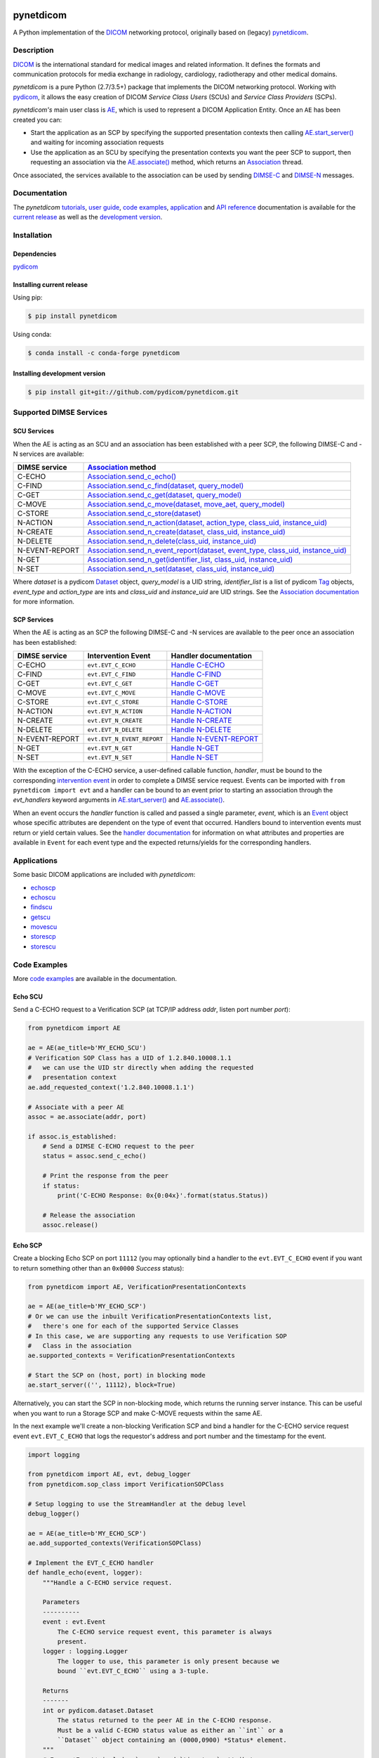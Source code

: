 .. class:: center
.. image:: https://codecov.io/gh/pydicom/pynetdicom/branch/master/graph/badge.svg
    :target: https://codecov.io/gh/pydicom/pynetdicom
.. image:: https://travis-ci.org/pydicom/pynetdicom.svg?branch=master
    :target: https://travis-ci.org/pydicom/pynetdicom
.. image:: https://circleci.com/gh/pydicom/pynetdicom/tree/master.svg?style=shield
    :target: https://circleci.com/gh/pydicom/pynetdicom/tree/master
.. image:: https://badge.fury.io/py/pynetdicom.svg
    :target: https://badge.fury.io/py/pynetdicom
.. image:: https://img.shields.io/pypi/pyversions/pynetdicom.svg
    :target: https://img.shields.io/pypi/pyversions/pynetdicom.svg
.. image:: https://img.shields.io/conda/vn/conda-forge/pynetdicom.svg
   :target: https://anaconda.org/conda-forge/pynetdicom
.. image:: https://zenodo.org/badge/DOI/10.5281/zenodo.3880767.svg
   :target: https://doi.org/10.5281/zenodo.3880767
.. image:: https://badges.gitter.im/pydicom/Lobby.svg
    :target: https://gitter.im/pydicom/Lobby


pynetdicom
==========

A Python implementation of the `DICOM <http://dicom.nema.org>`_
networking protocol, originally based on (legacy)
`pynetdicom <https://github.com/patmun/pynetdicom_legacy>`_.


Description
-----------

`DICOM <http://dicom.nema.org>`_ is the international standard for medical
images and related information. It defines the formats and communication
protocols for media exchange in radiology, cardiology, radiotherapy and other
medical domains.

*pynetdicom* is a pure Python (2.7/3.5+) package that implements the DICOM
networking protocol. Working with
`pydicom <https://github.com/pydicom/pydicom>`_, it allows the easy creation
of DICOM *Service Class Users* (SCUs) and *Service Class Providers* (SCPs).

*pynetdicom's* main user class is
`AE <https://pydicom.github.io/pynetdicom/stable/reference/generated/pynetdicom.ae.ApplicationEntity.html>`_,
which is used to represent a DICOM Application Entity. Once an ``AE`` has been
created you can:

- Start the application as an SCP by specifying the supported presentation
  contexts then calling
  `AE.start_server() <https://pydicom.github.io/pynetdicom/stable/reference/generated/pynetdicom.ae.ApplicationEntity.html#pynetdicom.ae.ApplicationEntity.start_server>`_
  and waiting for incoming association requests
- Use the application as an SCU by specifying the presentation contexts you
  want the peer SCP to support, then requesting an association
  via the
  `AE.associate() <https://pydicom.github.io/pynetdicom/stable/reference/generated/pynetdicom.ae.ApplicationEntity.html#pynetdicom.ae.ApplicationEntity.associate>`_
  method, which returns an
  `Association <https://pydicom.github.io/pynetdicom/stable/reference/generated/pynetdicom.association.Association.html#pynetdicom.association.Association>`_
  thread.

Once associated, the services available to the association can
be used by sending
`DIMSE-C <http://dicom.nema.org/medical/dicom/current/output/html/part07.html#chapter_9>`_
and
`DIMSE-N <http://dicom.nema.org/medical/dicom/current/output/html/part07.html#chapter_10>`_
messages.

Documentation
-------------
The *pynetdicom*
`tutorials <https://pydicom.github.io/pynetdicom/stable/tutorials/index.html>`_,
`user guide <https://pydicom.github.io/pynetdicom/stable/user/index.html>`_,
`code examples <https://pydicom.github.io/pynetdicom/stable/examples/index.html>`_,
`application <https://pydicom.github.io/pynetdicom/stable/apps/index.html>`_ and
`API reference <https://pydicom.github.io/pynetdicom/stable/reference/index.html>`_
documentation is available for the
`current release <https://pydicom.github.io/pynetdicom/>`_ as well as the
`development version <https://pydicom.github.io/pynetdicom/dev>`_.

Installation
------------
Dependencies
~~~~~~~~~~~~
`pydicom <https://github.com/pydicom/pydicom>`_

Installing current release
~~~~~~~~~~~~~~~~~~~~~~~~~~
Using pip:

.. code-block:: sh

    $ pip install pynetdicom

Using conda:

.. code-block:: sh

    $ conda install -c conda-forge pynetdicom


Installing development version
~~~~~~~~~~~~~~~~~~~~~~~~~~~~~~
.. code-block:: sh

    $ pip install git+git://github.com/pydicom/pynetdicom.git


Supported DIMSE Services
------------------------
SCU Services
~~~~~~~~~~~~

When the AE is acting as an SCU and an association has been established with a
peer SCP, the following DIMSE-C and -N services are available:

.. _assoc: https://pydicom.github.io/pynetdicom/stable/reference/generated/pynetdicom.association.Association.html
.. _echo: https://pydicom.github.io/pynetdicom/stable/reference/generated/pynetdicom.association.Association.html#pynetdicom.association.Association.send_c_echo
.. _find: https://pydicom.github.io/pynetdicom/stable/reference/generated/pynetdicom.association.Association.html#pynetdicom.association.Association.send_c_find
.. _c_get: https://pydicom.github.io/pynetdicom/stable/reference/generated/pynetdicom.association.Association.html#pynetdicom.association.Association.send_c_get
.. _move: https://pydicom.github.io/pynetdicom/stable/reference/generated/pynetdicom.association.Association.html#pynetdicom.association.Association.send_c_move
.. _store: https://pydicom.github.io/pynetdicom/stable/reference/generated/pynetdicom.association.Association.html#pynetdicom.association.Association.send_c_store
.. _action: https://pydicom.github.io/pynetdicom/stable/reference/generated/pynetdicom.association.Association.html#pynetdicom.association.Association.send_n_action
.. _create: https://pydicom.github.io/pynetdicom/stable/reference/generated/pynetdicom.association.Association.html#pynetdicom.association.Association.send_n_create
.. _delete: https://pydicom.github.io/pynetdicom/stable/reference/generated/pynetdicom.association.Association.html#pynetdicom.association.Association.send_n_delete
.. _er: https://pydicom.github.io/pynetdicom/stable/reference/generated/pynetdicom.association.Association.html#pynetdicom.association.Association.send_n_event_report
.. _n_get: https://pydicom.github.io/pynetdicom/stable/reference/generated/pynetdicom.association.Association.html#pynetdicom.association.Association.send_n_get
.. _set: https://pydicom.github.io/pynetdicom/stable/reference/generated/pynetdicom.association.Association.html#pynetdicom.association.Association.send_n_set


+----------------+----------------------------------------------------------------------------------------+
| DIMSE service  | `Association <assoc_>`_ method                                                         |
+================+========================================================================================+
| C-ECHO         | `Association.send_c_echo() <echo_>`_                                                   |
+----------------+----------------------------------------------------------------------------------------+
| C-FIND         | `Association.send_c_find(dataset, query_model) <find_>`_                               |
+----------------+----------------------------------------------------------------------------------------+
| C-GET          | `Association.send_c_get(dataset, query_model) <c_get_>`_                               |
+----------------+----------------------------------------------------------------------------------------+
| C-MOVE         | `Association.send_c_move(dataset, move_aet, query_model) <move_>`_                     |
+----------------+----------------------------------------------------------------------------------------+
| C-STORE        | `Association.send_c_store(dataset) <store_>`_                                          |
+----------------+----------------------------------------------------------------------------------------+
| N-ACTION       | `Association.send_n_action(dataset, action_type, class_uid, instance_uid) <action_>`_  |
+----------------+----------------------------------------------------------------------------------------+
| N-CREATE       | `Association.send_n_create(dataset, class_uid, instance_uid) <create_>`_               |
+----------------+----------------------------------------------------------------------------------------+
| N-DELETE       | `Association.send_n_delete(class_uid, instance_uid) <delete_>`_                        |
+----------------+----------------------------------------------------------------------------------------+
| N-EVENT-REPORT | `Association.send_n_event_report(dataset, event_type, class_uid, instance_uid) <er_>`_ |
+----------------+----------------------------------------------------------------------------------------+
| N-GET          | `Association.send_n_get(identifier_list, class_uid, instance_uid) <n_get_>`_           |
+----------------+----------------------------------------------------------------------------------------+
| N-SET          | `Association.send_n_set(dataset, class_uid, instance_uid) <set_>`_                     |
+----------------+----------------------------------------------------------------------------------------+

Where *dataset* is a pydicom
`Dataset <https://pydicom.github.io/pydicom/stable/ref_guide.html#dataset>`_
object, *query_model* is a UID string, *identifier_list* is a list of pydicom
`Tag <https://pydicom.github.io/pydicom/stable/api_ref.html#pydicom.tag.Tag>`_
objects, *event_type* and *action_type* are ints and *class_uid* and
*instance_uid* are UID strings. See the
`Association documentation <https://pydicom.github.io/pynetdicom/stable/reference/generated/pynetdicom.association.Association.html>`_
for more information.


SCP Services
~~~~~~~~~~~~

When the AE is acting as an SCP the following DIMSE-C and -N services are
available to the peer once an association has been established:

.. _hecho: https://pydicom.github.io/pynetdicom/stable/reference/generated/pynetdicom._handlers.doc_handle_echo.html
.. _hfind: https://pydicom.github.io/pynetdicom/stable/reference/generated/pynetdicom._handlers.doc_handle_find.html
.. _hc_get: https://pydicom.github.io/pynetdicom/stable/reference/generated/pynetdicom._handlers.doc_handle_c_get.html
.. _hmove: https://pydicom.github.io/pynetdicom/stable/reference/generated/pynetdicom._handlers.doc_handle_move.html
.. _hstore: https://pydicom.github.io/pynetdicom/stable/reference/generated/pynetdicom._handlers.doc_handle_store.html
.. _haction: https://pydicom.github.io/pynetdicom/stable/reference/generated/pynetdicom._handlers.doc_handle_action.html
.. _hcreate: https://pydicom.github.io/pynetdicom/stable/reference/generated/pynetdicom._handlers.doc_handle_create.html
.. _hdelete: https://pydicom.github.io/pynetdicom/stable/reference/generated/pynetdicom._handlers.doc_handle_delete.html
.. _her: https://pydicom.github.io/pynetdicom/stable/reference/generated/pynetdicom._handlers.doc_handle_event_report.html
.. _hn_get: https://pydicom.github.io/pynetdicom/stable/reference/generated/pynetdicom._handlers.doc_handle_n_get.html
.. _hset: https://pydicom.github.io/pynetdicom/stable/reference/generated/pynetdicom._handlers.doc_handle_set.html

+----------------+----------------------------+---------------------------------+
| DIMSE service  | Intervention Event         | Handler documentation           |
+================+============================+=================================+
| C-ECHO         | ``evt.EVT_C_ECHO``         | `Handle C-ECHO <hecho_>`_       |
+----------------+----------------------------+---------------------------------+
| C-FIND         | ``evt.EVT_C_FIND``         | `Handle C-FIND <hfind_>`_       |
+----------------+----------------------------+---------------------------------+
| C-GET          | ``evt.EVT_C_GET``          | `Handle C-GET <hc_get_>`_       |
+----------------+----------------------------+---------------------------------+
| C-MOVE         | ``evt.EVT_C_MOVE``         | `Handle C-MOVE <hmove_>`_       |
+----------------+----------------------------+---------------------------------+
| C-STORE        | ``evt.EVT_C_STORE``        | `Handle C-STORE <hstore_>`_     |
+----------------+----------------------------+---------------------------------+
| N-ACTION       | ``evt.EVT_N_ACTION``       | `Handle N-ACTION <haction_>`_   |
+----------------+----------------------------+---------------------------------+
| N-CREATE       | ``evt.EVT_N_CREATE``       | `Handle N-CREATE <hcreate_>`_   |
+----------------+----------------------------+---------------------------------+
| N-DELETE       | ``evt.EVT_N_DELETE``       | `Handle N-DELETE <hdelete_>`_   |
+----------------+----------------------------+---------------------------------+
| N-EVENT-REPORT | ``evt.EVT_N_EVENT_REPORT`` | `Handle N-EVENT-REPORT <her_>`_ |
+----------------+----------------------------+---------------------------------+
| N-GET          | ``evt.EVT_N_GET``          | `Handle N-GET <hn_get_>`_       |
+----------------+----------------------------+---------------------------------+
| N-SET          | ``evt.EVT_N_SET``          | `Handle N-SET <hset_>`_         |
+----------------+----------------------------+---------------------------------+


With the exception of the C-ECHO service, a user-defined callable function,
*handler*, must be bound to the corresponding
`intervention event <https://pydicom.github.io/pynetdicom/stable/user/events#intervention-events>`_
in order to complete a DIMSE service request. Events
can be imported with ``from pynetdicom import evt`` and a handler can be
bound to an event prior to starting an association through the *evt_handlers*
keyword arguments in
`AE.start_server() <https://pydicom.github.io/pynetdicom/stable/reference/generated/pynetdicom.ae.ApplicationEntity.html#pynetdicom.ae.ApplicationEntity.start_server>`_
and
`AE.associate() <https://pydicom.github.io/pynetdicom/stable/reference/generated/pynetdicom.ae.ApplicationEntity.html#pynetdicom.ae.ApplicationEntity.associate>`_.

When an event occurs the *handler* function is called and passed a single
parameter, *event*, which is an
`Event <https://pydicom.github.io/pynetdicom/stable/reference/generated/pynetdicom.events.Event.html>`_
object whose specific attributes
are dependent on the type of event that occurred. Handlers bound to
intervention events must  return or yield certain values. See the
`handler documentation <https://pydicom.github.io/pynetdicom/stable/reference/events>`_
for information on what attributes and properties are available in ``Event``
for each event type and the expected returns/yields for the
corresponding handlers.

Applications
------------

Some basic DICOM applications are included with *pynetdicom*:

* `echoscp <https://pydicom.github.io/pynetdicom/stable/apps/echoscp.html>`_
* `echoscu <https://pydicom.github.io/pynetdicom/stable/apps/echoscu.html>`_
* `findscu <https://pydicom.github.io/pynetdicom/stable/apps/findscu.html>`_
* `getscu <https://pydicom.github.io/pynetdicom/stable/apps/getscu.html>`_
* `movescu <https://pydicom.github.io/pynetdicom/stable/apps/movescu.html>`_
* `storescp <https://pydicom.github.io/pynetdicom/stable/apps/storescp.html>`_
* `storescu <https://pydicom.github.io/pynetdicom/stable/apps/storescu.html>`_

Code Examples
-------------

More
`code examples <https://pydicom.github.io/pynetdicom/stable/examples/index.html>`_
are available in the documentation.

Echo SCU
~~~~~~~~
Send a C-ECHO request to a Verification SCP (at TCP/IP address
*addr*, listen port number *port*):

.. code-block:: python

        from pynetdicom import AE

        ae = AE(ae_title=b'MY_ECHO_SCU')
        # Verification SOP Class has a UID of 1.2.840.10008.1.1
        #   we can use the UID str directly when adding the requested
        #   presentation context
        ae.add_requested_context('1.2.840.10008.1.1')

        # Associate with a peer AE
        assoc = ae.associate(addr, port)

        if assoc.is_established:
            # Send a DIMSE C-ECHO request to the peer
            status = assoc.send_c_echo()

            # Print the response from the peer
            if status:
                print('C-ECHO Response: 0x{0:04x}'.format(status.Status))

            # Release the association
            assoc.release()

Echo SCP
~~~~~~~~
Create a blocking Echo SCP on port ``11112`` (you may optionally
bind a handler to the ``evt.EVT_C_ECHO`` event if you want to return something
other than an ``0x0000`` *Success* status):

.. code-block:: python

        from pynetdicom import AE, VerificationPresentationContexts

        ae = AE(ae_title=b'MY_ECHO_SCP')
        # Or we can use the inbuilt VerificationPresentationContexts list,
        #   there's one for each of the supported Service Classes
        # In this case, we are supporting any requests to use Verification SOP
        #   Class in the association
        ae.supported_contexts = VerificationPresentationContexts

        # Start the SCP on (host, port) in blocking mode
        ae.start_server(('', 11112), block=True)

Alternatively, you can start the SCP in non-blocking mode, which returns the
running server instance. This can be useful when you want to run a Storage SCP
and make C-MOVE requests within the same AE.

In the next example we'll create a non-blocking Verification SCP and bind a
handler for the C-ECHO service request event ``evt.EVT_C_ECHO`` that logs the
requestor's address and port number and the timestamp for the event.

.. code-block:: python

        import logging

        from pynetdicom import AE, evt, debug_logger
        from pynetdicom.sop_class import VerificationSOPClass

        # Setup logging to use the StreamHandler at the debug level
        debug_logger()

        ae = AE(ae_title=b'MY_ECHO_SCP')
        ae.add_supported_contexts(VerificationSOPClass)

        # Implement the EVT_C_ECHO handler
        def handle_echo(event, logger):
            """Handle a C-ECHO service request.

            Parameters
            ----------
            event : evt.Event
                The C-ECHO service request event, this parameter is always
                present.
            logger : logging.Logger
                The logger to use, this parameter is only present because we
                bound ``evt.EVT_C_ECHO`` using a 3-tuple.

            Returns
            -------
            int or pydicom.dataset.Dataset
                The status returned to the peer AE in the C-ECHO response.
                Must be a valid C-ECHO status value as either an ``int`` or a
                ``Dataset`` object containing an (0000,0900) *Status* element.
            """
            # Every *Event* includes `assoc` and `timestamp` attributes
            #   which are the *Association* instance the event occurred in
            #   and the *datetime.datetime* the event occurred at
            requestor = event.assoc.requestor
            timestamp = event.timestamp.strftime("%Y-%m-%d %H:%M:%S")
            msg = (
                "Received C-ECHO service request from ({}, {}) at {}"
                .format(requestor.address, requestor.port, timestamp)
            )
            logger.info(msg)

            # Return a *Success* status
            return 0x0000

        # By binding using a 3-tuple we can pass extra arguments to
        #   the handler
        handlers = [(evt.EVT_C_ECHO, handle_echo, [logging.getLogger('pynetdicom')])]

        # Start the SCP in non-blocking mode
        scp = ae.start_server(('', 11112), block=False, evt_handlers=handlers)

        # Associate and send a C-ECHO request to our own Verification SCP
        ae.add_requested_context(VerificationSOPClass)
        assoc = ae.associate('localhost', 11112)
        if assoc.is_established:
            status = assoc.send_c_echo()
            assoc.release()

        # Shutdown the SCP
        scp.shutdown()

Storage SCU
~~~~~~~~~~~
Send the DICOM *CT Image Storage* dataset in *file-in.dcm* to a peer Storage
SCP (at TCP/IP address *addr*, listen port number *port*):

.. code-block:: python

        from pydicom import dcmread
        from pydicom.uid import ImplicitVRLittleEndian

        from pynetdicom import AE, VerificationPresentationContexts
        from pynetdicom.sop_class import CTImageStorage, MRImageStorage

        ae = AE(ae_title=b'MY_STORAGE_SCU')
        # We can also do the same thing with the requested contexts
        ae.requested_contexts = VerificationPresentationContexts
        # Or we can use inbuilt objects like CTImageStorage.
        # The requested presentation context's transfer syntaxes can also
        #   be specified using a str/UID or list of str/UIDs
        ae.add_requested_context(CTImageStorage,
                                 transfer_syntax=ImplicitVRLittleEndian)
        # Adding a presentation context with multiple transfer syntaxes
        ae.add_requested_context(MRImageStorage,
                                 transfer_syntax=[ImplicitVRLittleEndian,
                                                  '1.2.840.10008.1.2.1'])

        assoc = ae.associate(addr, port)
        if assoc.is_established:
            dataset = dcmread('file-in.dcm')
            # `status` is the response from the peer to the store request
            # but may be an empty pydicom Dataset if the peer timed out or
            # sent an invalid dataset.
            status = assoc.send_c_store(dataset)

            assoc.release()
